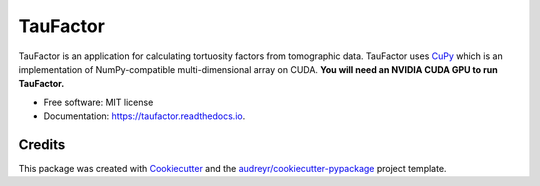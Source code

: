 =========
TauFactor
=========


.. image:: https://img.shields.io/pypi/v/taufactor.svg
        :target: https://pypi.python.org/pypi/taufactor

.. image:: https://readthedocs.org/projects/taufactor/badge/?version=latest
        :target: https://taufactor.readthedocs.io/en/latest/?badge=latest
        :alt: Documentation Status


.. image:: https://pyup.io/repos/github/tldr-group/taufactor/shield.svg
        :target: https://pyup.io/repos/github/tldr-group/taufactor/
        :alt: Updates


.. image:: https://img.shields.io/badge/License-MIT-yellow.svg
        :target: https://opensource.org/licenses/MIT

.. image:: tau_example.png
        :width: 400
        :alt: TauFactor

TauFactor is an application for calculating tortuosity factors from tomographic data. TauFactor uses CuPy_ which is an implementation of NumPy-compatible multi-dimensional array on CUDA. **You will need an NVIDIA CUDA GPU to run TauFactor.**

.. _CuPy: https://github.com/cupy/cupy 


* Free software: MIT license
* Documentation: https://taufactor.readthedocs.io.



Credits
-------

This package was created with Cookiecutter_ and the `audreyr/cookiecutter-pypackage`_ project template.

.. _Cookiecutter: https://github.com/audreyr/cookiecutter
.. _`audreyr/cookiecutter-pypackage`: https://github.com/audreyr/cookiecutter-pypackage
